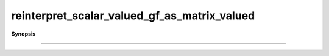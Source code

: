 ..
   Generated automatically by cpp2rst

.. highlight:: c
.. role:: red
.. role:: green
.. role:: param
.. role:: cppbrief


.. _reinterpret_scalar_valued_gf_as_matrix_valued:

reinterpret_scalar_valued_gf_as_matrix_valued
=============================================


**Synopsis**

 .. rst-class:: cppsynopsis

    1. | :cppbrief:`------------------------------------------------------------------------------------------------------`
       | :green:`template<typename G, typename Args>`
       | auto :red:`reinterpret_scalar_valued_gf_as_matrix_valued` (G && :param:`g`)





                        Target reinterpretation
                      A scalar valued gf can be viewed as a 1x1 matrix
-----------------------------------------------------------------------------------------------------